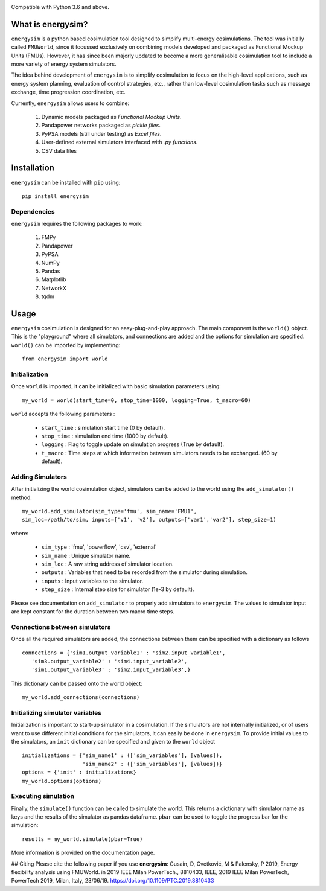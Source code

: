 
.. image:: logo.png	

Compatible with Python 3.6 and above.

What is energysim?
##################

``energysim`` is a python based cosimulation tool designed to simplify multi-energy cosimulations. The tool was initially called ``FMUWorld``, since it focussed exclusively on combining models developed and packaged as Functional Mockup Units (FMUs). However, it has since been majorly updated to become a more generalisable cosimulation tool to include a more variety of energy system simulators.

The idea behind development of ``energysim`` is to simplify cosimulation to focus on the high-level applications, such as energy system planning, evaluation of control strategies, etc., rather than low-level cosimulation tasks such as message exchange, time progression coordination, etc. 

Currently, ``energysim`` allows users to combine:
	
	1. Dynamic models packaged as *Functional Mockup Units*.
	2. Pandapower networks packaged as *pickle files*.
	3. PyPSA models (still under testing) as *Excel files*.
	4. User-defined external simulators interfaced with *.py functions*.
	5. CSV data files


Installation
############
``energysim`` can be installed with ``pip`` using::

	pip install energysim

Dependencies
^^^^^^^^^^^^
``energysim`` requires the following packages to work:

	1. FMPy
	2. Pandapower
	3. PyPSA
	4. NumPy
	5. Pandas
	6. Matplotlib
	7. NetworkX
	8. tqdm


Usage
#####

``energysim`` cosimulation is designed for an easy-plug-and-play approach. The main component is the ``world()`` object. This is the "playground" where all simulators, and connections are added and the options for simulation are specified. ``world()`` can be imported by implementing::

	from energysim import world


Initialization
^^^^^^^^^^^^^^
Once ``world`` is imported, it can be initialized with basic simulation parameters using:: 


	my_world = world(start_time=0, stop_time=1000, logging=True, t_macro=60)

``world`` accepts the following parameters :

	- ``start_time`` : simulation start time (0 by default).
	- ``stop_time`` : simulation end time (1000 by default).
	- ``logging`` : Flag to toggle update on simulation progress (True by default). 
	- ``t_macro`` : Time steps at which information between simulators needs to be exchanged. (60 by default).

Adding Simulators
^^^^^^^^^^^^^^^^^
After initializing the world cosimulation object, simulators can be added to the world using the ``add_simulator()`` method::

	my_world.add_simulator(sim_type='fmu', sim_name='FMU1', 
	sim_loc=/path/to/sim, inputs=['v1', 'v2'], outputs=['var1','var2'], step_size=1)
	
where:

	- ``sim_type`` : 'fmu', 'powerflow', 'csv', 'external'
	- ``sim_name`` : Unique simulator name.
	- ``sim_loc`` : A raw string address of simulator location.
	- ``outputs`` : Variables that need to be recorded from the simulator during simulation.
	- ``inputs`` : Input variables to the simulator.
	- ``step_size`` : Internal step size for simulator (1e-3 by default).

Please see documentation on ``add_simulator`` to properly add simulators to ``energysim``.
The values to simulator input are kept constant for the duration between two macro time steps.

Connections between simulators
^^^^^^^^^^^^^^^^^^^^^^^^^^^^^^
Once all the required simulators are added, the connections between them can be specified with a dictionary as follows ::

	connections = {'sim1.output_variable1' : 'sim2.input_variable1',
	   'sim3.output_variable2' : 'sim4.input_variable2',
	   'sim1.output_variable3' : 'sim2.input_variable3',}

This dictionary can be passed onto the world object::

	my_world.add_connections(connections)


Initializing simulator variables
^^^^^^^^^^^^^^^^^^^^^^^^^^^^^^^^
Initialization is important to start-up simulator in a cosimulation. If the simulators are not internally initialized, or of users want to use different initial conditions for the simulators, it can easily be done in ``energysim``. To provide initial values to the simulators, an ``init`` dictionary can be specified and given to the ``world`` object ::

	initializations = {'sim_name1' : (['sim_variables'], [values]),
	                   'sim_name2' : (['sim_variables'], [values])}
	options = {'init' : initializations}
	my_world.options(options)


Executing simulation
^^^^^^^^^^^^^^^^^^^^
Finally, the ``simulate()`` function can be called to simulate the world. 
This returns a dictionary with simulator name as keys and the results of 
the simulator as pandas dataframe. ``pbar`` can be used to toggle the progress bar for the simulation::

	results = my_world.simulate(pbar=True)



More information is provided on the documentation page.

## Citing
Please cite the following paper if you use **energysim**:
Gusain, D, Cvetković, M & Palensky, P 2019, Energy flexibility analysis using FMUWorld. in 2019 IEEE Milan PowerTech., 8810433, IEEE, 2019 IEEE Milan PowerTech, PowerTech 2019, Milan, Italy, 23/06/19. https://doi.org/10.1109/PTC.2019.8810433
